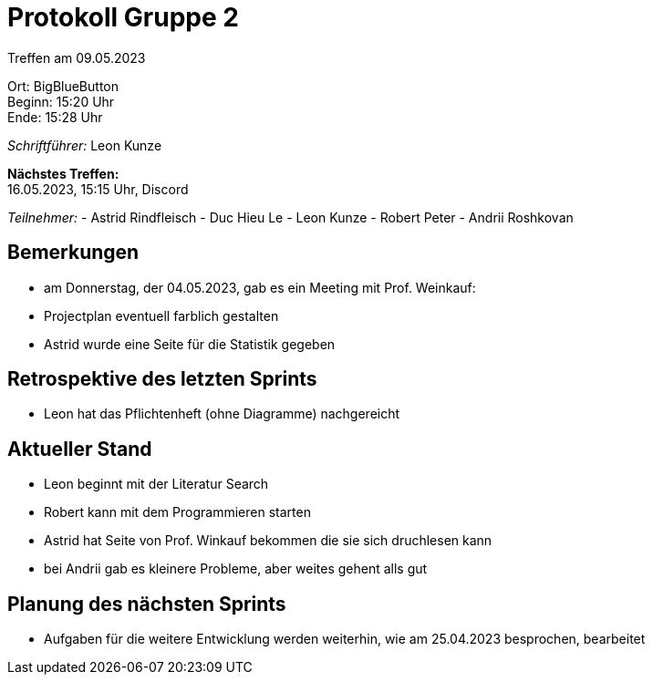 = Protokoll Gruppe 2

Treffen am 09.05.2023

Ort:      BigBlueButton +
Beginn:   15:20 Uhr +
Ende:     15:28 Uhr

__Schriftführer:__ Leon Kunze

*Nächstes Treffen:* +
16.05.2023, 15:15 Uhr, Discord

__Teilnehmer:__
- Astrid Rindfleisch
- Duc Hieu Le
- Leon Kunze
- Robert Peter
- Andrii Roshkovan

== Bemerkungen
- am Donnerstag, der 04.05.2023, gab es ein Meeting mit Prof. Weinkauf:
    - Projectplan eventuell farblich gestalten
    - Astrid wurde eine Seite für die Statistik gegeben

== Retrospektive des letzten Sprints
- Leon hat das Pflichtenheft (ohne Diagramme) nachgereicht

== Aktueller Stand
- Leon beginnt mit der Literatur Search
- Robert kann mit dem Programmieren starten
- Astrid hat Seite von Prof. Winkauf bekommen die sie sich druchlesen kann
- bei Andrii gab es kleinere Probleme, aber weites gehent alls gut 

== Planung des nächsten Sprints
- Aufgaben für die weitere Entwicklung werden weiterhin, wie am 25.04.2023 besprochen, bearbeitet